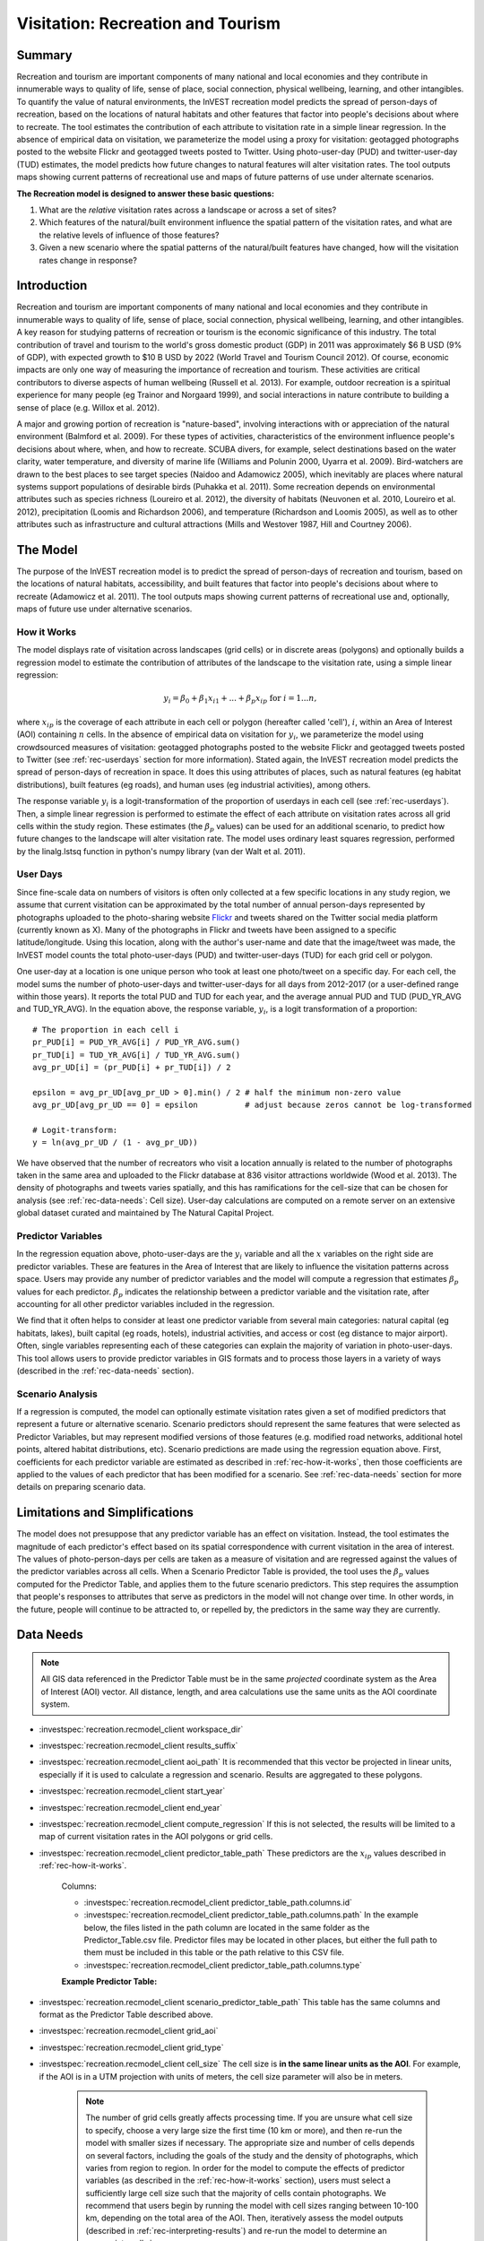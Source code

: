 .. _recreation:

**********************************
Visitation: Recreation and Tourism
**********************************

Summary
=======

Recreation and tourism are important components of many national and local economies and they contribute in innumerable ways to quality of life, sense of place, social connection, physical wellbeing, learning, and other intangibles. To quantify the value of natural environments, the InVEST recreation model predicts the spread of person-days of recreation, based on the locations of natural habitats and other features that factor into people's decisions about where to recreate. The tool estimates the contribution of each attribute to visitation rate in a simple linear regression. In the absence of empirical data on visitation, we parameterize the model using a proxy for visitation: geotagged photographs posted to the website Flickr and geotagged tweets posted to Twitter. Using photo-user-day (PUD) and twitter-user-day (TUD) estimates, the model predicts how future changes to natural features will alter visitation rates. The tool outputs maps showing current patterns of recreational use and maps of future patterns of use under alternate scenarios.

**The Recreation model is designed to answer these basic questions:**  

1) What are the *relative* visitation rates across a landscape or across a set of sites?  

2) Which features of the natural/built environment influence the spatial pattern of the visitation rates, and what are the relative levels of influence of those features?  

3) Given a new scenario where the spatial patterns of the natural/built features have changed, how will the visitation rates change in response?  

Introduction
============

Recreation and tourism are important components of many national and local economies and they contribute in innumerable ways to quality of life, sense of place, social connection, physical wellbeing, learning, and other intangibles. A key reason for studying patterns of recreation or tourism is the economic significance of this industry. The total contribution of travel and tourism to the world's gross domestic product (GDP) in 2011 was approximately $6 B USD (9% of GDP), with expected growth to $10 B USD by 2022 (World Travel and Tourism Council 2012). Of course, economic impacts are only one way of measuring the importance of recreation and tourism. These activities are critical contributors to diverse aspects of human wellbeing (Russell et al. 2013). For example, outdoor recreation is a spiritual experience for many people (eg Trainor and Norgaard 1999), and social interactions in nature contribute to building a sense of place (e.g. Willox et al. 2012).

A major and growing portion of recreation is "nature-based", involving interactions with or appreciation of the natural environment (Balmford et al. 2009). For these types of activities, characteristics of the environment influence people's decisions about where, when, and how to recreate. SCUBA divers, for example, select destinations based on the water clarity, water temperature, and diversity of marine life (Williams and Polunin 2000, Uyarra et al. 2009). Bird-watchers are drawn to the best places to see target species (Naidoo and Adamowicz 2005), which inevitably are places where natural systems support populations of desirable birds (Puhakka et al. 2011). Some recreation depends on environmental attributes such as species richness (Loureiro et al. 2012), the diversity of habitats (Neuvonen et al. 2010, Loureiro et al. 2012), precipitation (Loomis and Richardson 2006), and temperature (Richardson and Loomis 2005), as well as to other attributes such as infrastructure and cultural attractions (Mills and Westover 1987, Hill and Courtney 2006).

.. _rec-the-model:

The Model
=========

The purpose of the InVEST recreation model is to predict the spread of person-days of recreation and tourism, based on the locations of natural habitats, accessibility, and built features that factor into people's decisions about where to recreate (Adamowicz et al. 2011). The tool outputs maps showing current patterns of recreational use and, optionally, maps of future use under alternative scenarios.

.. _rec-how-it-works:

How it Works
------------

The model displays rate of visitation across landscapes (grid cells) or in discrete areas (polygons) and optionally builds a regression model to estimate the contribution of attributes of the landscape to the visitation rate, using a simple linear regression:

.. math:: y_i = \beta_{0} + \beta_1 x_{i1} + ... + \beta_{p} x_{ip} \text{ for } i = 1 ... n,

where :math:`x_{ip}` is the coverage of each attribute in each cell or polygon (hereafter called 'cell'), :math:`i`, within an Area of Interest (AOI) containing :math:`n` cells. In the absence of empirical data on visitation for :math:`y_i`, we parameterize the model using crowdsourced measures of visitation: geotagged photographs posted to the website Flickr and geotagged tweets posted to Twitter (see :ref:`rec-userdays` section for more information). Stated again, the InVEST recreation model predicts the spread of person-days of recreation in space. It does this using attributes of places, such as natural features (eg habitat distributions), built features (eg roads), and human uses (eg industrial activities), among others.

The response variable :math:`y_i` is a logit-transformation of the proportion of userdays in each cell (see :ref:`rec-userdays`). Then, a simple linear regression is performed to estimate the effect of each attribute on visitation rates across all grid cells within the study region. These estimates (the :math:`\beta_{p}` values) can be used for an additional scenario, to predict how future changes to the landscape will alter visitation rate. The model uses ordinary least squares regression, performed by the linalg.lstsq function in python's numpy library (van der Walt et al. 2011).

.. _rec-userdays:

User Days
---------

Since fine-scale data on numbers of visitors is often only collected at a few specific locations in any study region, we assume that current visitation can be approximated by the total number of annual person-days represented by photographs uploaded to the photo-sharing website `Flickr <https://www.flickr.com>`_ and tweets shared on the Twitter social media platform (currently known as X). Many of the photographs in Flickr and tweets have been assigned to a specific latitude/longitude. Using this location, along with the author's user-name and date that the image/tweet was made, the InVEST model counts the total photo-user-days (PUD) and twitter-user-days (TUD) for each grid cell or polygon.

One user-day at a location is one unique person who took at least one photo/tweet on a specific day. For each cell, the model sums the number of photo-user-days and twitter-user-days for all days from 2012-2017 (or a user-defined range within those years). It reports the total PUD and TUD for each year, and the average annual PUD and TUD (PUD_YR_AVG and TUD_YR_AVG). In the equation above, the response variable, :math:`y_i`, is a logit transformation of a proportion::

  # The proportion in each cell i
  pr_PUD[i] = PUD_YR_AVG[i] / PUD_YR_AVG.sum()
  pr_TUD[i] = TUD_YR_AVG[i] / TUD_YR_AVG.sum()
  avg_pr_UD[i] = (pr_PUD[i] + pr_TUD[i]) / 2

  epsilon = avg_pr_UD[avg_pr_UD > 0].min() / 2 # half the minimum non-zero value
  avg_pr_UD[avg_pr_UD == 0] = epsilon          # adjust because zeros cannot be log-transformed
  
  # Logit-transform:
  y = ln(avg_pr_UD / (1 - avg_pr_UD))

We have observed that the number of recreators who visit a location annually is related to the number of photographs taken in the same area and uploaded to the Flickr database at 836 visitor attractions worldwide (Wood et al. 2013). The density of photographs and tweets varies spatially, and this has ramifications for the cell-size that can be chosen for analysis (see :ref:`rec-data-needs`: Cell size). User-day calculations are computed on a remote server on an extensive global dataset curated and maintained by The Natural Capital Project.


Predictor Variables
-------------------

In the regression equation above, photo-user-days are the :math:`y_i` variable and all the :math:`x` variables on the right side are predictor variables. These are features in the Area of Interest that are likely to influence the visitation patterns across space. Users may provide any number of predictor variables and the model will compute a regression that estimates :math:`\beta_{p}` values for each predictor. :math:`\beta_{p}` indicates the relationship between a predictor variable and the visitation rate, after accounting for all other predictor variables included in the regression.

We find that it often helps to consider at least one predictor variable from several main categories: natural capital (eg habitats, lakes), built capital (eg roads, hotels), industrial activities, and access or cost (eg distance to major airport). Often, single variables representing each of these categories can explain the majority of variation in photo-user-days. This tool allows users to provide predictor variables in GIS formats and to process those layers in a variety of ways (described in the :ref:`rec-data-needs` section).

Scenario Analysis
-----------------

If a regression is computed, the model can optionally estimate visitation rates given a set of modified predictors that represent a future or alternative scenario. Scenario predictors should represent the same features that were selected as Predictor Variables, but may represent modified versions of those features (e.g. modified road networks, additional hotel points, altered habitat distributions, etc). Scenario predictions are made using the regression equation above. First, coefficients for each predictor variable are estimated as described in :ref:`rec-how-it-works`, then those coefficients are applied to the values of each predictor that has been modified for a scenario. See :ref:`rec-data-needs` section for more details on preparing scenario data.


Limitations and Simplifications
===============================

The model does not presuppose that any predictor variable has an effect on visitation. Instead, the tool estimates the magnitude of each predictor's effect based on its spatial correspondence with current visitation in the area of interest. The values of photo-person-days per cells are taken as a measure of visitation and are regressed against the values of the predictor variables across all cells. When a Scenario Predictor Table is provided, the tool uses the :math:`\beta_{p}` values computed for the Predictor Table, and applies them to the future scenario predictors. This step requires the assumption that people's responses to attributes that serve as predictors in the model will not change over time. In other words, in the future, people will continue to be attracted to, or repelled by, the predictors in the same way they are currently.


.. _rec-data-needs: 

Data Needs
==========

.. note:: All GIS data referenced in the Predictor Table must be in the same *projected* coordinate system as the Area of Interest (AOI) vector. All distance, length, and area calculations use the same units as the AOI coordinate system.

- :investspec:`recreation.recmodel_client workspace_dir`

- :investspec:`recreation.recmodel_client results_suffix`

- :investspec:`recreation.recmodel_client aoi_path` It is recommended that this vector be projected in linear units, especially if it is used to calculate a regression and scenario. Results are aggregated to these polygons.

- :investspec:`recreation.recmodel_client start_year`
- :investspec:`recreation.recmodel_client end_year`

- :investspec:`recreation.recmodel_client compute_regression` If this is not selected, the results will be limited to a map of current visitation rates in the AOI polygons or grid cells.

- :investspec:`recreation.recmodel_client predictor_table_path` These predictors are the :math:`x_{ip}` values described in :ref:`rec-how-it-works`.

    Columns:

    - :investspec:`recreation.recmodel_client predictor_table_path.columns.id`
    - :investspec:`recreation.recmodel_client predictor_table_path.columns.path` In the example below, the files listed in the path column are located in the same folder as the Predictor_Table.csv file. Predictor files may be located in other places, but either the full path to them must be included in this table or the path relative to this CSV file.
    - :investspec:`recreation.recmodel_client predictor_table_path.columns.type`

    **Example Predictor Table:**
    
    .. csv-table::
       :file: ../../invest-sample-data/recreation/predictors.csv
       :header-rows: 1
       :widths: auto

- :investspec:`recreation.recmodel_client scenario_predictor_table_path` This table has the same columns and format as the Predictor Table described above.

- :investspec:`recreation.recmodel_client grid_aoi`

- :investspec:`recreation.recmodel_client grid_type`

- :investspec:`recreation.recmodel_client cell_size` The cell size is **in the same linear units as the AOI**. For example, if the AOI is in a UTM projection with units of meters, the cell size parameter will also be in meters.

   .. note:: The number of grid cells greatly affects processing time. If you are unsure what cell size to specify, choose a very large size the first time (10 km or more), and then re-run the model with smaller sizes if necessary. The appropriate size and number of cells depends on several factors, including the goals of the study and the density of photographs, which varies from region to region. In order for the model to compute the effects of predictor variables (as described in the :ref:`rec-how-it-works` section), users must select a sufficiently large cell size such that the majority of cells contain photographs. We recommend that users begin by running the model with cell sizes ranging between 10-100 km, depending on the total area of the AOI. Then, iteratively assess the model outputs (described in :ref:`rec-interpreting-results`) and re-run the model to determine an appropriate cell size.


.. _rec-running-model:

Running the Model
=================

.. warning:: The recreation model requires a connection to the internet.

The model uses an interface to input all required and optional data (see :ref:`rec-data-needs`). The AOI is sent to a server managed by the Natural Capital Project, where PUD and TUD computations are performed. Consequently, this model requires a connection to the internet. The model may be run with three configurations:

#. Get a map of visitation rates in your Area of Interest. Provide a "Workspace" and "Area of Interest", do not check "Compute Regression". Results include "pud_results.gpkg" and "tud_results.gpkg" (:ref:`rec-interpreting-results`).
#. Get a map of visitation rates and compute a regression with one set of predictors. Provide a "Workspace" and "Area of Interest", check "Compute Regression" and provide "Predictors Table" :ref:`rec-data-needs`. Additional results include "regression_data.gpkg", "regression_coefficients.csv" and "regression_summary.txt" (:ref:`rec-interpreting-results`).
#. Estimate visitation rates for a Scenario. Provide a "Workspace" and "Area of Interest", check "Compute Regression" and provide "Predictors Table" and "Scenario Predictors Table" (:ref:`rec-data-needs`). Additional results include "scenario_results.gpkg" (:ref:`rec-interpreting-results`).

The time required to run the model varies depending on the extent of the AOI, the number grid cells, and the number and size of predictor layers. We advise users to run the model first without computing a regression, and to start with a large cell size if gridding the AOI.

Please note, the server performing the analysis also records the IP address of each user.


.. _rec-interpreting-results:

Interpreting Results
====================

Model Outputs New
-----------------
- :investspec:`recreation.recmodel_client workspace_dir`

Model Outputs
-------------

+ **PUD_results.gpkg**: The features of this polygon geopackage match the original AOI, or the gridded version of the AOI if the "Grid the AOI" option was selected. The attributes include:

  + **PUD_YR_AVG** is the average photo-user-days per year (:ref:`rec-userdays`). This corresponds to the average *PUD* described in Wood et al. (2013).

  + **PUD_JAN**, PUD_FEB, .... PUD_DEC is the average photo-user-days for each month. For example, if the date range is the default 2012-2017, then PUD_JAN is the average of all six January's photo-user-days.

+ **PUD_monthly_table.csv**:  

  + This table contains the total photo-user-days counted in each cell for each month of the chosen date range. Each row in this table is a unique AOI grid cell or polygon. Columns represent months ("2012-1" is January 2012, "2017-12" is December 2017).

+ **TUD_results.gpkg**: See the description of **PUD_results.gpkg**, but instead of photo-user-days, this file contains counts of twitter-user-days.

+ **TUD_monthly_table.csv**: See the description of **PUD_monthly_table.csv**, but instead of photo-user-days, this file contains counts of twitter-user-days.

+ **regression_data.gpkg** (output if Compute Regression is selected): AOI polygons with all the variables needed to compute a regression, including predictor attributes and the user-days response variable. The fields include:
    
    + One field for each predictor given in the Predictor Table. The values of those fields are the metric calculated per response feature (:ref:`rec-data-needs`: Predictor Table).

    + **pr_PUD**: the proportion of the sum of PUD_YR_AVG across all features

    + **pr_TUD**: the proportion of the sum of TUD_YR_AVG across all features

    + **avg_pr_UD**: average of pr_PUD and pr_TUD. This variable is logit-transformed and then used as the response variable in the regression model.

+ **regression_summary.txt** (output if Compute Regression is selected):

  + This is a text file output of the regression analysis. It includes :math:`\beta_p` estimates for each predictor variable (see :ref:`rec-how-it-works`). It also contains a “server id hash” value which can be used to correlate the PUD and TUD result with the data available on the server. If these results are used in publication this hash should be included with the results for reproducibility.

+ **regression_coefficients.csv** (output if Compute Regression is selected):
  
  + Tabular output of the coefficient estimates also included in "regression_summary.txt"

+ **scenario_results.gpkg** (output if Scenario Predictor Table is provided):

  + This geopackage matches "regression_data.gpkg", but its fields come from the predictors defined in the Scenario Predictor Table and there is an additional field:

  + **pr_UD_est**: The estimated **avg_pr_UD** for each polygon. Estimated using the regression coefficients for each predictor in **regression_coefficients.csv**

+ **natcap.invest...client-log...txt** 

  + This text file is the log automatically produced any time the model is run. It can be useful for troubleshooting errors. At the top of the log is also a record of all the input values selected for that model run.


.. _rec-references:

References
==========

Adamowicz, WL, R Naidoo, E Nelson, S Polasky, J Zhang. 2011. Nature-based tourism and recreation. In: Kareiva P, G Daily, T Ricketts, H Tallis, S Polasky (eds) Natural Capital: Theory and Practice of Mapping Ecosystem Services. Oxford University Press, New York.

Balmford, A, J Beresford, J Green, R Naidoo, M Walpole, A Manica. 2009. A global perspective on trends in nature-based tourism. PLoS Biology 7: e1000144.

Hill, GW, PR Courtney. 2006. Demand analysis projections for recreational visits to countryside woodlands in Great Britain. Forestry 79: 18-200.

Loomis, JB, RB Richardson. 2006. An external validity test of intended behavior: comparing revealed preference and intended visitation in response to climate change. Journal of Environmental Planning and Management 49: 621-630.

Loureiro, ML, F Macagno, PA Nunes, R Tol. 2012. Assessing the impact of biodiversity on tourism flows: an econometric model for tourist behaviour with implications for conservation policy. Journal of Environmental Economics and Policy 1: 174-194.

Mills, AS, TN Westover. 1987. Structural differentiation: a determinant of park popularity. Annals of Tourism Research 14: 486-498.

Naidoo, R, WL Adamowicz. 2005. Biodiversity and nature-based tourism at forest reserves in Uganda. Environment and Development Economics 10: 159-178.

Neuvonen, M, E Pouta, J Puustinen, T Sievänen. 2010. Visits to national parks: effects of park characteristics and spatial demand. Journal for Nature Conservation 18: 224-229.

Puhakka, L, M Salo, IE Sääksjärvi. 2011. Bird diversity, birdwatching tourism and conservation in Peru: a geographic analysis. PLoS One 6: e26786.

Richardson, R, JB Loomis. 2005. Climate change and recreation benefits in an alpine national park. Journal of Leisure Research 37: 307-320.

Russell, R, AD Guerry, P Balvanera, RK Gould, X Basurto, KM Chan, S Klain, J Levine, J Tam. 2013. Humans and nature: how knowing and experiencing nature affect well-being. Annual Review of Environment and Resources 38: in press.

Trainor, SF, RB Norgaard. 1999. Recreation fees in the context of wilderness values. Journal of Park and Recreation Administration 17: 100-115.

Uyarra, MC, AR Watkinson, IM Côté. 2009. Managing dive tourism for the sustainable use of coral reefs: validating diver perceptions of attractive site features. Environmental Management 43: 1-16.

van der Walt, Stéfan, S. Chris Colbert, and Gaël Varoquaux. 2011. The NumPy Array: A Structure for Efficient Numerical Computation. Computing in Science & Engineering 13 (2): 22–30. 

Williams, ID, NV Polunin. 2000. Differences between protected and unprotected reefs of the western Caribbean in attributes preferred by dive tourists. Environmental Conservation 27: 382-391.

Willox, AC, SL Harper, JD Ford, K Landman, K Houle, V Edge. 2012. "From this place and of this place:" climate change, sense of place, and health in Nunatsiavut, Canada. Social Science and Medicine 75: 538-547.

Wood, SA, AD Guerry, JM Silver, M Lacayo. 2013. `Using social media to quantify nature-based tourism and recreation <https://www.nature.com/articles/srep02976>`_. Scientific Reports 3: 2976.

World Travel and Tourism Council. 2012. `Travel and Tourism: Economic Impact <http://www.ontit.it/opencms/export/sites/default/ont/it/documenti/files/ONT_2012-03-23_02800.pdf>`_.
